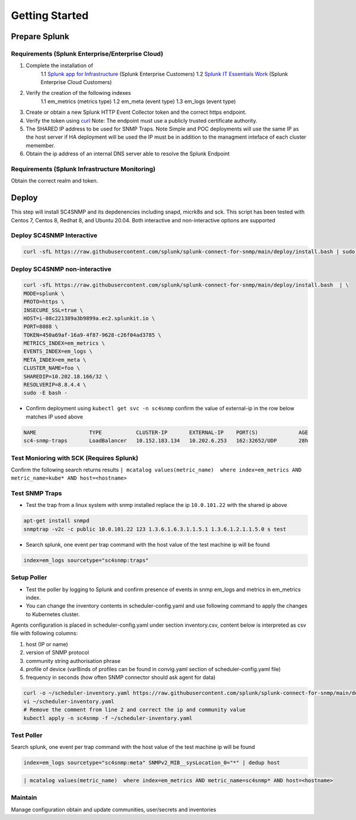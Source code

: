 .. Getting Started

###################################################
Getting Started
###################################################


**************************************************
Prepare Splunk
**************************************************


Requirements (Splunk Enterprise/Enterprise Cloud)
===================================================


1. Complete the installation of
    1.1 `Splunk app for Infrastructure <https://docs.splunk.com/Documentation/InfraApp/latest/Install/About>`_ (Splunk Enterprise Customers)
    1.2 `Splunk IT Essentials Work <https://docs.splunk.com/Documentation/ITE/latest/Work/Overview>`_ (Splunk Enterprise Cloud Customers)
2. Verify the creation of the following indexes
    1.1 em_metrics (metrics type)
    1.2 em_meta (event type)
    1.3 em_logs (event type)
3. Create or obtain a new Splunk HTTP Event Collector token and the correct https endpoint.
4. Verify the token using `curl <https://docs.splunk.com/Documentation/Splunk/8.1.3/Data/FormateventsforHTTPEventCollector>`_ Note: The endpoint must use a publicly trusted certificate authority.
5. The SHARED IP address to be used for SNMP Traps. Note Simple and POC deployments will use the same IP as the host server if HA deployment will be used the IP must be in addition to the managment inteface of each cluster memember.
6. Obtain the ip address of an internal DNS server able to resolve the Splunk Endpoint


Requirements (Splunk Infrastructure Monitoring)
===================================================

Obtain the correct realm and token.

**************************************************
Deploy
**************************************************

This step will install SC4SNMP and its depdenencies including snapd, micrk8s and sck.
This script has been tested with Centos 7, Centos 8, Redhat 8, and Ubuntu 20.04. Both interactive and non-interactive options are supported


Deploy SC4SNMP Interactive
===================================================

.. code-block:: bash

    curl -sfL https://raw.githubusercontent.com/splunk/splunk-connect-for-snmp/main/deploy/install.bash | sudo -E bash -


Deploy SC4SNMP non-interactive
===================================================

.. code-block:: bash

    curl -sfL https://raw.githubusercontent.com/splunk/splunk-connect-for-snmp/main/deploy/install.bash  | \
    MODE=splunk \
    PROTO=https \
    INSECURE_SSL=true \
    HOST=i-08c221389a3b9899a.ec2.splunkit.io \
    PORT=8088 \
    TOKEN=450a69af-16a9-4f87-9628-c26f04ad3785 \
    METRICS_INDEX=em_metrics \
    EVENTS_INDEX=em_logs \
    META_INDEX=em_meta \
    CLUSTER_NAME=foo \
    SHAREDIP=10.202.18.166/32 \
    RESOLVERIP=8.8.4.4 \
    sudo -E bash -


* Confirm deployment using ``kubectl get svc -n sc4snmp`` confirm the value of external-ip in the row below matches IP used above

.. code-block:: bash

    NAME                 TYPE           CLUSTER-IP       EXTERNAL-IP    PORT(S)             AGE
    sc4-snmp-traps       LoadBalancer   10.152.183.134   10.202.6.253   162:32652/UDP       28h

Test Monioring with SCK (Requires Splunk)
===================================================

Confirm the following search returns results ``| mcatalog values(metric_name)  where index=em_metrics AND metric_name=kube* AND host=<hostname>``


Test SNMP Traps
===================================================

* Test the trap from a linux system with snmp installed replace the ip ``10.0.101.22`` with the shared ip above

.. code-block:: bash

    apt-get install snmpd
    snmptrap -v2c -c public 10.0.101.22 123 1.3.6.1.6.3.1.1.5.1 1.3.6.1.2.1.1.5.0 s test

* Search splunk, one event per trap command with the host value of the test machine ip will be found

.. code-block:: bash

    index=em_logs sourcetype="sc4snmp:traps"


Setup Poller
===================================================

* Test the poller by logging to Splunk and confirm presence of events in snmp em_logs and metrics in em_metrics index.

* You can change the inventory contents in scheduler-config.yaml and use following command to apply the changes to Kubernetes cluster.
Agents configuration is placed in scheduler-config.yaml under section inventory.csv, content below is interpreted as csv file
with following columns:

1. host (IP or name)
2. version of SNMP protocol
3. community string authorisation phrase
4. profile of device (varBinds of profiles can be found in convig.yaml section of scheduler-config.yaml file)
5. frequency in seconds (how often SNMP connector should ask agent for data)

.. code-block:: bash

    curl -o ~/scheduler-inventory.yaml https://raw.githubusercontent.com/splunk/splunk-connect-for-snmp/main/deploy/sc4snmp/ftr/scheduler-inventory.yaml
    vi ~/scheduler-inventory.yaml
    # Remove the comment from line 2 and correct the ip and community value
    kubectl apply -n sc4snmp -f ~/scheduler-inventory.yaml

Test Poller
===================================================

Search splunk, one event per trap command with the host value of the test machine ip will be found

.. code-block:: bash

    index=em_logs sourcetype="sc4snmp:meta" SNMPv2_MIB__sysLocation_0="*" | dedup host

.. code-block:: bash

    | mcatalog values(metric_name)  where index=em_metrics AND metric_name=sc4snmp* AND host=<hostname>

Maintain
===================================================

Manage configuration obtain and update communities, user/secrets and inventories
